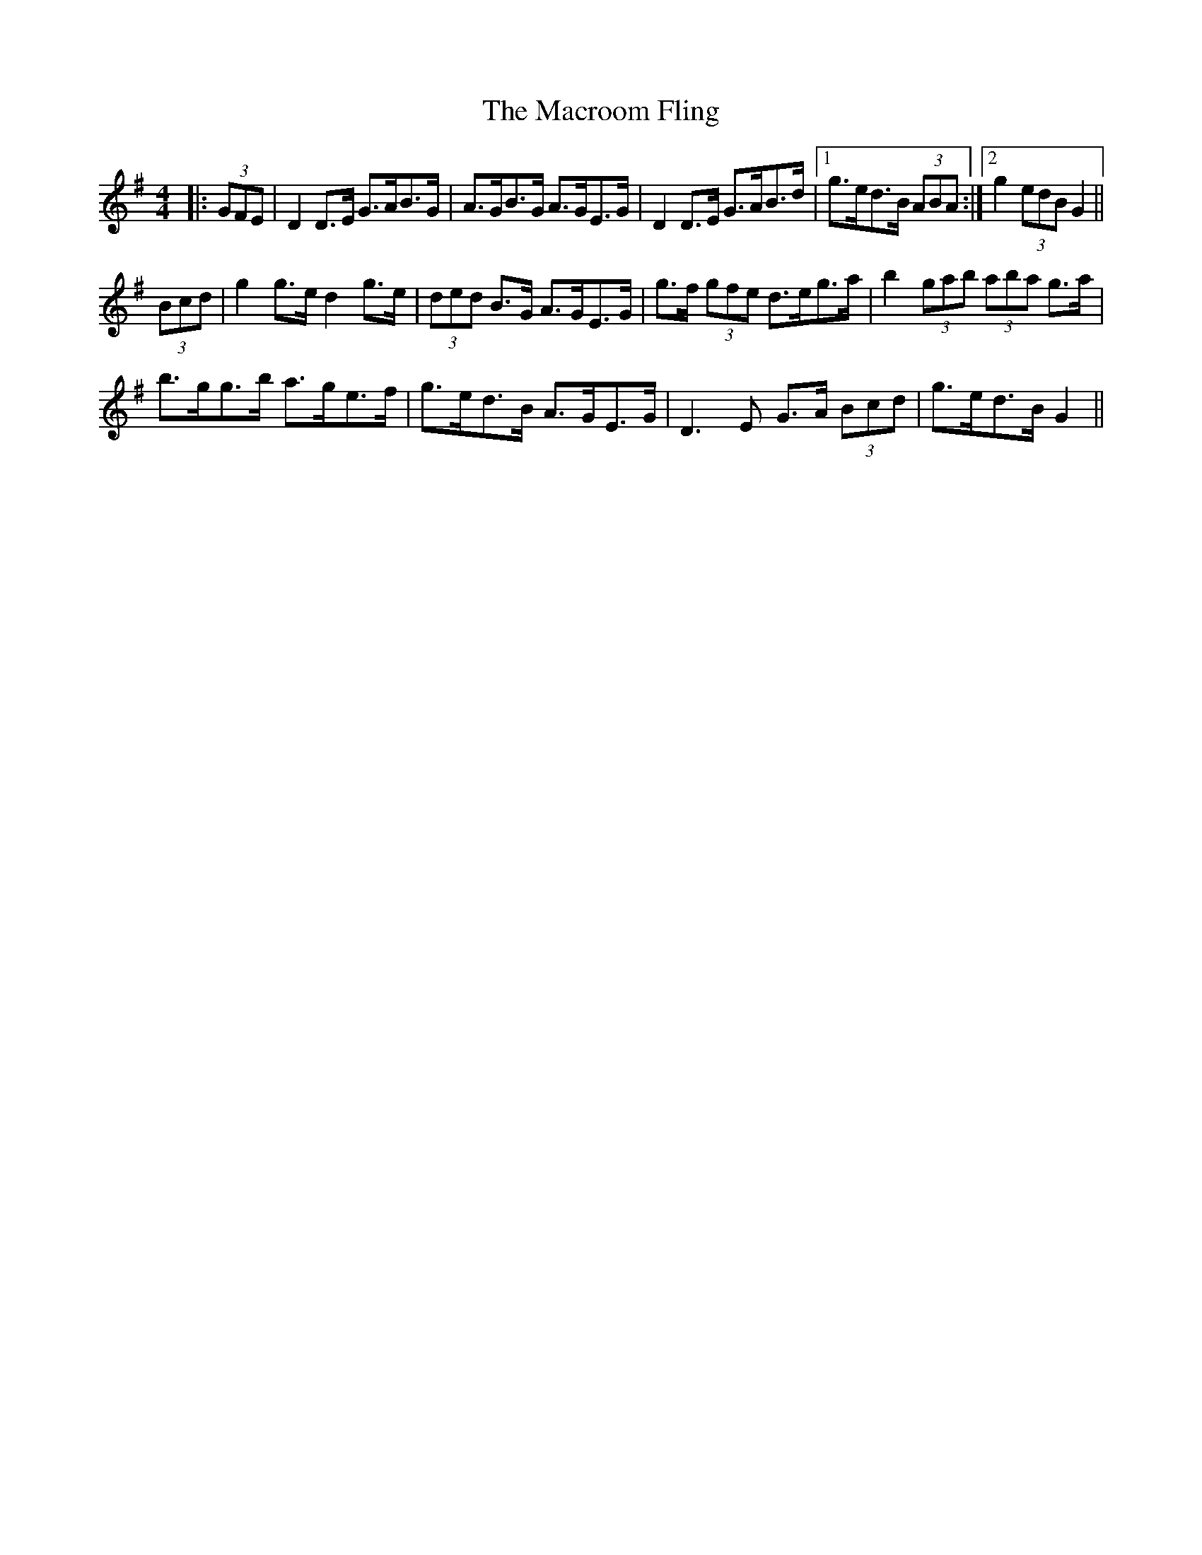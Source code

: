 X: 24710
T: Macroom Fling, The
R: barndance
M: 4/4
K: Gmajor
|:(3GFE|D2 D>E G>AB>G|A>GB>G A>GE>G|D2 D>E G>AB>d|1 g>ed>B (3ABA:|2 g2 (3edB G2||
(3Bcd|g2 g>e d2 g>e|(3ded B>G A>GE>G|g>f (3gfe d>eg>a|b2 (3gab (3aba g>a|
b>gg>b a>ge>f|g>ed>B A>GE>G|D3 E G>A (3Bcd|g>ed>B G2||


